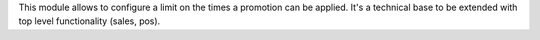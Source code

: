 This module allows to configure a limit on the times a promotion can be applied. It's a
technical base to be extended with top level functionality (sales, pos).
